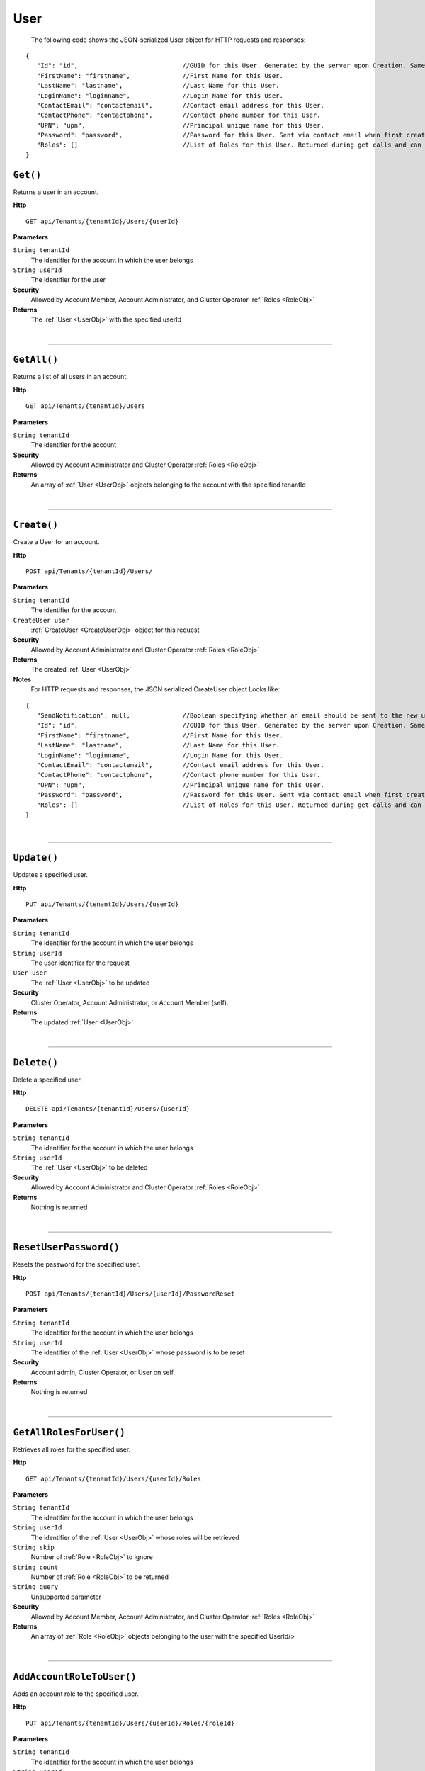 User
=======================================================



	The following code shows the JSON-serialized User object for HTTP requests and responses:

.. _UserObj: 

.. highlight:: C#

::

 {
    "Id": "id",                            //GUID for this User. Generated by the server upon Creation. Same as AAD UserId.
    "FirstName": "firstname",              //First Name for this User.
    "LastName": "lastname",                //Last Name for this User.
    "LoginName": "loginname",              //Login Name for this User.
    "ContactEmail": "contactemail",        //Contact email address for this User.
    "ContactPhone": "contactphone",        //Contact phone number for this User.
    "UPN": "upn",                          //Principal unique name for this User.
    "Password": "password",                //Password for this User. Sent via contact email when first created.
    "Roles": []                            //List of Roles for this User. Returned during get calls and can be specified during creation to add the Roles to the new User by Role.Id.
 }

``Get()``
--------------------------------------------------------------------

Returns a user in an account.

**Http**

::

	GET api/Tenants/{tenantId}/Users/{userId}

**Parameters**

``String tenantId``
	The identifier for the account in which the user belongs
``String userId``
	The identifier for the user

**Security**
	Allowed by Account Member, Account Administrator, and Cluster Operator :ref:`Roles <RoleObj>`

**Returns**
	The :ref:`User <UserObj>` with the specified userId



|

**********************

``GetAll()``
--------------------------------------------------------------------

Returns a list of all users in an account.

**Http**

::

	GET api/Tenants/{tenantId}/Users

**Parameters**

``String tenantId``
	The identifier for the account

**Security**
	Allowed by Account Administrator and Cluster Operator :ref:`Roles <RoleObj>`

**Returns**
	An array of :ref:`User <UserObj>` objects belonging to the account with the specified tenantId



|

**********************

``Create()``
--------------------------------------------------------------------

Create a User for an account.

**Http**

::

	POST api/Tenants/{tenantId}/Users/

**Parameters**

``String tenantId``
	The identifier for the account
``CreateUser user``
	:ref:`CreateUser <CreateUserObj>` object for this request

**Security**
	Allowed by Account Administrator and Cluster Operator :ref:`Roles <RoleObj>`

**Returns**
	The created :ref:`User <UserObj>`

**Notes**
	For HTTP requests and responses, the JSON serialized CreateUser object Looks like:

.. _CreateUserObj: 

.. highlight:: C#

::

 {
    "SendNotification": null,              //Boolean specifying whether an email should be sent to the new user's account.
    "Id": "id",                            //GUID for this User. Generated by the server upon Creation. Same as AAD UserId.
    "FirstName": "firstname",              //First Name for this User.
    "LastName": "lastname",                //Last Name for this User.
    "LoginName": "loginname",              //Login Name for this User.
    "ContactEmail": "contactemail",        //Contact email address for this User.
    "ContactPhone": "contactphone",        //Contact phone number for this User.
    "UPN": "upn",                          //Principal unique name for this User.
    "Password": "password",                //Password for this User. Sent via contact email when first created.
    "Roles": []                            //List of Roles for this User. Returned during get calls and can be specified during creation to add the Roles to the new User by Role.Id.
 }



|

**********************

``Update()``
--------------------------------------------------------------------

Updates a specified user.

**Http**

::

	PUT api/Tenants/{tenantId}/Users/{userId}

**Parameters**

``String tenantId``
	The identifier for the account in which the user belongs
``String userId``
	The user identifier for the request
``User user``
	The :ref:`User <UserObj>` to be updated

**Security**
	Cluster Operator, Account Administrator, or Account Member (self).

**Returns**
	The updated :ref:`User <UserObj>`



|

**********************

``Delete()``
--------------------------------------------------------------------

Delete a specified user.

**Http**

::

	DELETE api/Tenants/{tenantId}/Users/{userId}

**Parameters**

``String tenantId``
	The identifier for the account in which the user belongs
``String userId``
	The :ref:`User <UserObj>` to be deleted

**Security**
	Allowed by Account Administrator and Cluster Operator :ref:`Roles <RoleObj>`

**Returns**
	Nothing is returned



|

**********************

``ResetUserPassword()``
--------------------------------------------------------------------

Resets the password for the specified user.

**Http**

::

	POST api/Tenants/{tenantId}/Users/{userId}/PasswordReset

**Parameters**

``String tenantId``
	The identifier for the account in which the user belongs
``String userId``
	The identifier of the :ref:`User <UserObj>` whose password is to be reset

**Security**
	Account admin, Cluster Operator, or User on self.

**Returns**
	Nothing is returned



|

**********************

``GetAllRolesForUser()``
--------------------------------------------------------------------

Retrieves all roles for the specified user.

**Http**

::

	GET api/Tenants/{tenantId}/Users/{userId}/Roles

**Parameters**

``String tenantId``
	The identifier for the account in which the user belongs
``String userId``
	The identifier of the :ref:`User <UserObj>` whose roles will be retrieved
``String skip``
	Number of :ref:`Role <RoleObj>` to ignore
``String count``
	Number of :ref:`Role <RoleObj>` to be returned
``String query``
	Unsupported parameter

**Security**
	Allowed by Account Member, Account Administrator, and Cluster Operator :ref:`Roles <RoleObj>`

**Returns**
	An array of :ref:`Role <RoleObj>` objects belonging to the user with the specified UserId/>



|

**********************

``AddAccountRoleToUser()``
--------------------------------------------------------------------

Adds an account role to the specified user.

**Http**

::

	PUT api/Tenants/{tenantId}/Users/{userId}/Roles/{roleId}

**Parameters**

``String tenantId``
	The identifier for the account in which the user belongs
``String userId``
	The identifier of the :ref:`User <UserObj>` who will be given the role
``String roleId``
	The identifier of the role to add to the :ref:`User <UserObj>`

**Security**
	Allowed by Account Administrator and Cluster Operator :ref:`Roles <RoleObj>`

**Returns**
	The :ref:`Role <RoleObj>` with the specified roleId



|

**********************

``RemoveAccountRoleFromUser()``
--------------------------------------------------------------------

Removes a role from a user.

**Http**

::

	DELETE api/Tenants/{tenantId}/Users/{userId}/Roles/{roleId}

**Parameters**

``String userId``
	The identifier of the :ref:`User <UserObj>` whose role will be removed
``String roleId``
	The identifier of the role to remove from the :ref:`User <UserObj>`

**Security**
	Allowed by Account Administrator and Cluster Operator :ref:`Roles <RoleObj>`

**Returns**
	Nothing is returned



|

**********************

``ReplaceUserRoles()``
--------------------------------------------------------------------

Replace the roles of a user with a new list of roles.

**Http**

::

	PUT api/Tenants/{tenantId}/Users/{userId}/Roles

**Parameters**

``String tenantId``
	The identifier for the account in which the user belongs
``String userId``
	The identifier of the :ref:`User <UserObj>` whose roles will be replaced
``List`1 newRoles``
	From the body. An array of :ref:`Role <RoleObj>` objects to set as the Roles for the specified user 

**Security**
	Allowed by Account Administrator, Community Lead, and Cluster Operator :ref:`Roles <RoleObj>`

**Returns**
	An array of all :ref:`Role <RoleObj>` objects assigned to the user specified by userId after the replacement operation is complete



|

**********************

``GetExernalUsers()``
--------------------------------------------------------------------

Returns a list of Azure Active Directory users that are not member of this account

**Http**

::

	GET api/Tenants/{tenantId}/externalusers

**Parameters**

``String tenantId``
	The identifier for the account
``String skip``
	Number of users to skip for paging purposes.
``String count``
	Maximum number of users to return in this page.
``String query``
	Prefix match to filter users by, can be first name, last name, or email address.

**Security**
	Allowed by Account Administrator and Cluster Operator :ref:`Roles <RoleObj>`

**Returns**
	An array of :ref:`User <UserObj>` objects that could be added to this account.



|

**********************


